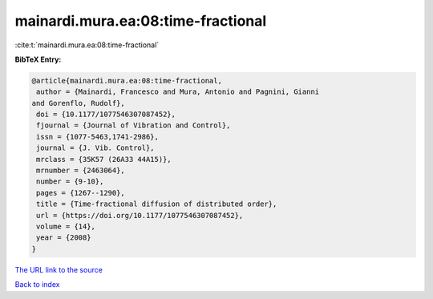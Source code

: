 mainardi.mura.ea:08:time-fractional
===================================

:cite:t:`mainardi.mura.ea:08:time-fractional`

**BibTeX Entry:**

.. code-block:: bibtex

   @article{mainardi.mura.ea:08:time-fractional,
    author = {Mainardi, Francesco and Mura, Antonio and Pagnini, Gianni
   and Gorenflo, Rudolf},
    doi = {10.1177/1077546307087452},
    fjournal = {Journal of Vibration and Control},
    issn = {1077-5463,1741-2986},
    journal = {J. Vib. Control},
    mrclass = {35K57 (26A33 44A15)},
    mrnumber = {2463064},
    number = {9-10},
    pages = {1267--1290},
    title = {Time-fractional diffusion of distributed order},
    url = {https://doi.org/10.1177/1077546307087452},
    volume = {14},
    year = {2008}
   }
`The URL link to the source <ttps://doi.org/10.1177/1077546307087452}>`_


`Back to index <../By-Cite-Keys.html>`_
